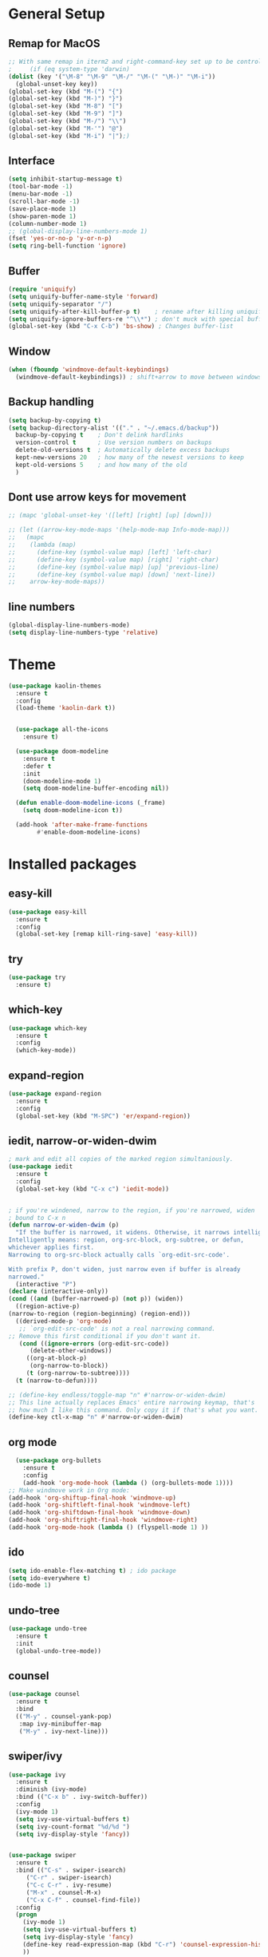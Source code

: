 #+STARTUP: overview


* General Setup
** Remap for MacOS
   #+BEGIN_SRC emacs-lisp
     ;; With same remap in iterm2 and right-command-key set up to be control with Karabiner-elements.
     ;     (if (eq system-type 'darwin)
     (dolist (key '("\M-8" "\M-9" "\M-/" "\M-(" "\M-)" "\M-i"))
       (global-unset-key key))
     (global-set-key (kbd "M-(") "{")
     (global-set-key (kbd "M-)") "}")
     (global-set-key (kbd "M-8") "[")
     (global-set-key (kbd "M-9") "]")
     (global-set-key (kbd "M-/") "\\")
     (global-set-key (kbd "M-'") "@")
     (global-set-key (kbd "M-i") "|");)
   #+END_SRC

** Interface
#+BEGIN_SRC emacs-lisp
  (setq inhibit-startup-message t)
  (tool-bar-mode -1)
  (menu-bar-mode -1)
  (scroll-bar-mode -1)
  (save-place-mode 1)
  (show-paren-mode 1)
  (column-number-mode 1)
  ;; (global-display-line-numbers-mode 1)
  (fset 'yes-or-no-p 'y-or-n-p)
  (setq ring-bell-function 'ignore)
#+END_SRC

** Buffer
#+BEGIN_SRC emacs-lisp
  (require 'uniquify)
  (setq uniquify-buffer-name-style 'forward)
  (setq uniquify-separator "/")
  (setq uniquify-after-kill-buffer-p t)    ; rename after killing uniquified
  (setq uniquify-ignore-buffers-re "^\\*") ; don't muck with special buffers
  (global-set-key (kbd "C-x C-b") 'bs-show) ; Changes buffer-list
#+END_SRC

** Window
#+BEGIN_SRC emacs-lisp
  (when (fboundp 'windmove-default-keybindings)
    (windmove-default-keybindings)) ; shift+arrow to move between windows
#+END_SRC

** Backup handling
#+BEGIN_SRC emacs-lisp
  (setq backup-by-copying t)
  (setq backup-directory-alist '(("." . "~/.emacs.d/backup"))
	backup-by-copying t    ; Don't delink hardlinks
	version-control t      ; Use version numbers on backups
	delete-old-versions t  ; Automatically delete excess backups
	kept-new-versions 20   ; how many of the newest versions to keep
	kept-old-versions 5    ; and how many of the old
    )
#+END_SRC

** Dont use arrow keys for movement
#+BEGIN_SRC emacs-lisp
  ;; (mapc 'global-unset-key '([left] [right] [up] [down]))

  ;; (let ((arrow-key-mode-maps '(help-mode-map Info-mode-map)))
  ;;   (mapc
  ;;    (lambda (map)
  ;;      (define-key (symbol-value map) [left] 'left-char)
  ;;      (define-key (symbol-value map) [right] 'right-char)
  ;;      (define-key (symbol-value map) [up] 'previous-line)
  ;;      (define-key (symbol-value map) [down] 'next-line))
  ;;    arrow-key-mode-maps))
#+END_SRC

** line numbers 
#+BEGIN_SRC emacs-lisp
  (global-display-line-numbers-mode)
  (setq display-line-numbers-type 'relative)
#+END_SRC

* Theme
#+BEGIN_SRC emacs-lisp
  (use-package kaolin-themes
    :ensure t
    :config
    (load-theme 'kaolin-dark t))


    (use-package all-the-icons
      :ensure t)

    (use-package doom-modeline
      :ensure t
      :defer t
      :init
      (doom-modeline-mode 1)
      (setq doom-modeline-buffer-encoding nil))

    (defun enable-doom-modeline-icons (_frame)
      (setq doom-modeline-icon t))

    (add-hook 'after-make-frame-functions 
	      #'enable-doom-modeline-icons)

#+END_SRC


* Installed packages
** easy-kill
#+BEGIN_SRC emacs-lisp
  (use-package easy-kill
    :ensure t
    :config
    (global-set-key [remap kill-ring-save] 'easy-kill))
#+END_SRC

** try
#+BEGIN_SRC emacs-lisp
  (use-package try
    :ensure t)
#+END_SRC

** which-key
#+BEGIN_SRC emacs-lisp
  (use-package which-key
    :ensure t 
    :config
    (which-key-mode))
#+END_SRC

** expand-region
   #+BEGIN_SRC emacs-lisp
     (use-package expand-region
       :ensure t
       :config
       (global-set-key (kbd "M-SPC") 'er/expand-region))
   #+END_SRC

** iedit, narrow-or-widen-dwim
   #+BEGIN_SRC emacs-lisp
     ; mark and edit all copies of the marked region simultaniously. 
     (use-package iedit
       :ensure t
       :config
       (global-set-key (kbd "C-x c") 'iedit-mode))


     ; if you're windened, narrow to the region, if you're narrowed, widen
     ; bound to C-x n
     (defun narrow-or-widen-dwim (p)
       "If the buffer is narrowed, it widens. Otherwise, it narrows intelligently.
     Intelligently means: region, org-src-block, org-subtree, or defun,
     whichever applies first.
     Narrowing to org-src-block actually calls `org-edit-src-code'.

     With prefix P, don't widen, just narrow even if buffer is already
     narrowed."
       (interactive "P")
     (declare (interactive-only))
     (cond ((and (buffer-narrowed-p) (not p)) (widen))
	   ((region-active-p)
     (narrow-to-region (region-beginning) (region-end)))
	   ((derived-mode-p 'org-mode)
	    ;; `org-edit-src-code' is not a real narrowing command.
     ;; Remove this first conditional if you don't want it.
	    (cond ((ignore-errors (org-edit-src-code))
		   (delete-other-windows))
		  ((org-at-block-p)
		   (org-narrow-to-block))
		  (t (org-narrow-to-subtree))))
	   (t (narrow-to-defun))))

     ;; (define-key endless/toggle-map "n" #'narrow-or-widen-dwim)
     ;; This line actually replaces Emacs' entire narrowing keymap, that's
     ;; how much I like this command. Only copy it if that's what you want.
     (define-key ctl-x-map "n" #'narrow-or-widen-dwim)

   #+END_SRC

** org mode
#+BEGIN_SRC emacs-lisp
    (use-package org-bullets
      :ensure t
      :config
      (add-hook 'org-mode-hook (lambda () (org-bullets-mode 1))))
  ;; Make windmove work in Org mode:
  (add-hook 'org-shiftup-final-hook 'windmove-up)
  (add-hook 'org-shiftleft-final-hook 'windmove-left)
  (add-hook 'org-shiftdown-final-hook 'windmove-down)
  (add-hook 'org-shiftright-final-hook 'windmove-right)
  (add-hook 'org-mode-hook (lambda () (flyspell-mode 1) ))
#+END_SRC

** ido
#+BEGIN_SRC emacs-lisp
  (setq ido-enable-flex-matching t) ; ido package  
  (setq ido-everywhere t) 
  (ido-mode 1)
#+END_SRC

** undo-tree
   #+BEGIN_SRC emacs-lisp
     (use-package undo-tree
       :ensure t
       :init
       (global-undo-tree-mode))
   #+END_SRC

** counsel
#+BEGIN_SRC emacs-lisp
  (use-package counsel
    :ensure t
    :bind
    (("M-y" . counsel-yank-pop)
     :map ivy-minibuffer-map
     ("M-y" . ivy-next-line)))

#+END_SRC

** swiper/ivy
#+BEGIN_SRC emacs-lisp
  (use-package ivy
    :ensure t
    :diminish (ivy-mode)
    :bind (("C-x b" . ivy-switch-buffer))
    :config
    (ivy-mode 1)
    (setq ivy-use-virtual-buffers t)
    (setq ivy-count-format "%d/%d ")
    (setq ivy-display-style 'fancy))


  (use-package swiper
    :ensure t
    :bind (("C-s" . swiper-isearch)
	   ("C-r" . swiper-isearch)
	   ("C-c C-r" . ivy-resume)
	   ("M-x" . counsel-M-x)
	   ("C-x C-f" . counsel-find-file))
    :config
    (progn
      (ivy-mode 1)
      (setq ivy-use-virtual-buffers t)
      (setq ivy-display-style 'fancy)
      (define-key read-expression-map (kbd "C-r") 'counsel-expression-history)
      ))
#+END_SRC

** ibuffer
   #+BEGIN_SRC emacs-lisp
	  (global-set-key (kbd "C-x C-b") 'ibuffer)
	  (setq ibuffer-saved-filter-groups
		   (quote (("default"
			    ("dired" (mode . dired-mode))
			    ("org" (name . "^.*org$"))
			    ("git" (or 
				    (mode . magit-blame-mode)
				    (mode . magit-cherry-mode)
				    (mode . magit-diff-mode)
				    (mode . magit-log-mode)
				    (mode . magit-process-mode)
				    (mode . magit-status-mode)))
			    ("web" (or (mode . web-mode) 
				       (mode . js2-mode)
				       (mode . css-mode)))
			    ("shell" (or (mode . eshell-mode)
					 (mode . shell-mode)))
			    ("programming" (or
					    (mode . python-mode)
					    (mode . c-mode)
					    (mode . csharp-mode)
					    (mode . make-mode)))
			    ("emacs" (or
				      (name . "^\\*scratch\\*$")
				      (name . "^\\*Messages\\*$")))
			    ))))
	  (add-hook 'ibuffer-mode-hook
		       (lambda ()
			 (ibuffer-auto-mode 1)
			 (ibuffer-switch-to-saved-filter-groups "default")
			 (ibuffer-projectile-set-filter-groups)))

	  ;(add-to-list 'ibuffer-never-show-predicates "zowie")

	  ;; Don't show filter groups if there are no buffers in that group
	  (setq ibuffer-show-empty-filter-groups nil)

	  (use-package all-the-icons-ibuffer
	    :ensure t
	    :init (all-the-icons-ibuffer-mode 1))
   #+END_SRC

** auto-complete
#+BEGIN_SRC emacs-lisp
  (use-package auto-complete
    :ensure t
    :init
    (progn
      (ac-config-default)
      (global-auto-complete-mode t)
      ))
#+END_SRC

** autopair
   #+BEGIN_SRC emacs-lisp
     (use-package autopair
       :ensure t
       :init
       (autopair-global-mode))
   #+END_SRC

** yasnippet
#+BEGIN_SRC emacs-lisp
  ;; (use-package yasnippet
  ;;   :ensure t
  ;;   :init
  ;;   (yas-global-mode 1))
  ;; (use-package yasnippet-snippets
  ;;   :ensure t)
#+END_SRC

** projectile
#+BEGIN_SRC emacs-lisp
  ;; (use-package projectile
  ;;       :ensure t
  ;;       :bind ("C-c p" . projectile-command-map)
  ;;       :config
  ;;       (projectile-global-mode))
#+END_SRC


* Git
  #+BEGIN_SRC emacs-lisp
    (use-package magit
      :ensure t
      :init
      (progn
	(bind-key "C-x g" 'magit-status)
	))
    (setq auto-revert-check-vc-info t)
  #+END_SRC
  



